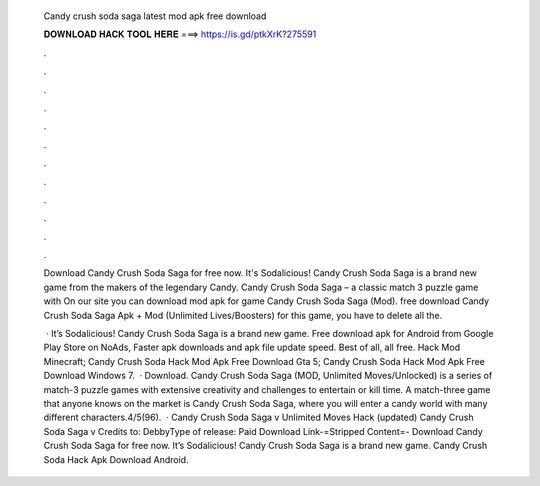   Candy crush soda saga latest mod apk free download
  
  
  
  𝐃𝐎𝐖𝐍𝐋𝐎𝐀𝐃 𝐇𝐀𝐂𝐊 𝐓𝐎𝐎𝐋 𝐇𝐄𝐑𝐄 ===> https://is.gd/ptkXrK?275591
  
  
  
  .
  
  
  
  .
  
  
  
  .
  
  
  
  .
  
  
  
  .
  
  
  
  .
  
  
  
  .
  
  
  
  .
  
  
  
  .
  
  
  
  .
  
  
  
  .
  
  
  
  .
  
  Download Candy Crush Soda Saga for free now. It's Sodalicious! Candy Crush Soda Saga is a brand new game from the makers of the legendary Candy. Candy Crush Soda Saga – a classic match 3 puzzle game with On our site you can download mod apk for game Candy Crush Soda Saga (Mod). free download Candy Crush Soda Saga Apk + Mod (Unlimited Lives/Boosters) for  this game, you have to delete all the.
  
   · It’s Sodalicious! Candy Crush Soda Saga is a brand new game. Free download apk for Android from Google Play Store on  NoAds, Faster apk downloads and apk file update speed. Best of all, all free. Hack Mod Minecraft; Candy Crush Soda Hack Mod Apk Free Download Gta 5; Candy Crush Soda Hack Mod Apk Free Download Windows 7.  · Download. Candy Crush Soda Saga (MOD, Unlimited Moves/Unlocked) is a series of match-3 puzzle games with extensive creativity and challenges to entertain or kill time. A match-three game that anyone knows on the market is Candy Crush Soda Saga, where you will enter a candy world with many different characters.4/5(96).  · Candy Crush Soda Saga v Unlimited Moves Hack (updated) Candy Crush Soda Saga v Credits to: DebbyType of release: Paid Download Link-=Stripped Content=- Download Candy Crush Soda Saga for free now. It’s Sodalicious! Candy Crush Soda Saga is a brand new game. Candy Crush Soda Hack Apk Download Android.
